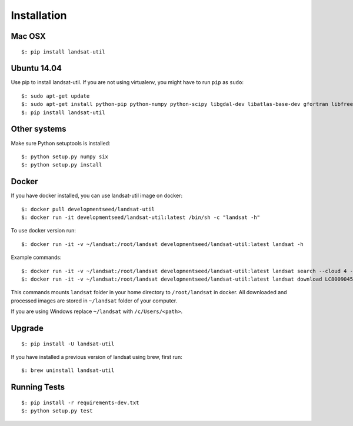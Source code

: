 Installation
===============

Mac OSX
++++++++

::

    $: pip install landsat-util

Ubuntu 14.04
++++++++++++

Use pip to install landsat-util. If you are not using virtualenv, you might have to run ``pip`` as ``sudo``::

    $: sudo apt-get update
    $: sudo apt-get install python-pip python-numpy python-scipy libgdal-dev libatlas-base-dev gfortran libfreetype6-dev
    $: pip install landsat-util

Other systems
+++++++++++++

Make sure Python setuptools is installed::

    $: python setup.py numpy six
    $: python setup.py install

Docker
++++++

If you have docker installed, you can use landsat-util image on docker::

    $: docker pull developmentseed/landsat-util
    $: docker run -it developmentseed/landsat-util:latest /bin/sh -c "landsat -h"

To use docker version run::

    $: docker run -it -v ~/landsat:/root/landsat developmentseed/landsat-util:latest landsat -h

Example commands::

    $: docker run -it -v ~/landsat:/root/landsat developmentseed/landsat-util:latest landsat search --cloud 4 --start "january 1 2014" --end "january 10 2014" -p 009,045
    $: docker run -it -v ~/landsat:/root/landsat developmentseed/landsat-util:latest landsat download LC80090452014008LGN00 --bands 432

This commands mounts ``landsat`` folder in your home directory to ``/root/landsat`` in docker. All downloaded and processed images are stored in ``~/landsat`` folder of your computer.

If you are using Windows replace ``~/landsat`` with ``/c/Users/<path>``.


Upgrade
+++++++

::

    $: pip install -U landsat-util

If you have installed a previous version of landsat using brew, first run::

    $: brew uninstall landsat-util

Running Tests
+++++++++++++

::

    $: pip install -r requirements-dev.txt
    $: python setup.py test


